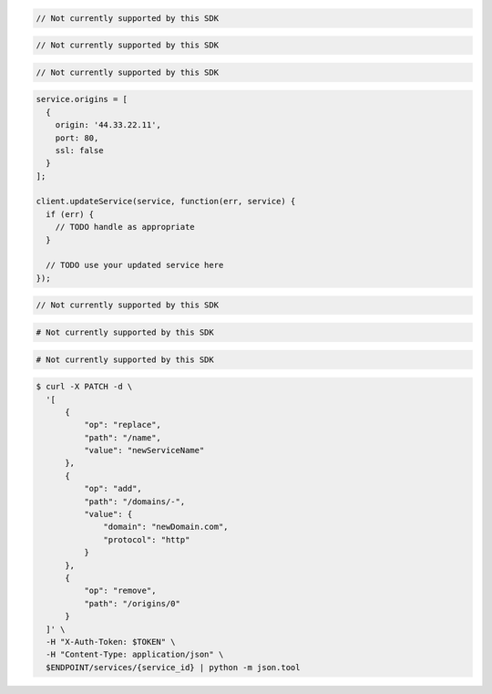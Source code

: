 .. code-block:: csharp

  // Not currently supported by this SDK

.. code-block:: go

  // Not currently supported by this SDK

.. code-block:: java

  // Not currently supported by this SDK

.. code-block:: javascript

  service.origins = [
    {
      origin: '44.33.22.11',
      port: 80,
      ssl: false
    }
  ];

  client.updateService(service, function(err, service) {
    if (err) {
      // TODO handle as appropriate
    }

    // TODO use your updated service here
  });

.. code-block:: php

  // Not currently supported by this SDK

.. code-block:: python

  # Not currently supported by this SDK

.. code-block:: ruby

  # Not currently supported by this SDK

.. code-block:: sh

  $ curl -X PATCH -d \
    '[
        {
            "op": "replace",
            "path": "/name",
            "value": "newServiceName"
        },
        {
            "op": "add",
            "path": "/domains/-",
            "value": {
                "domain": "newDomain.com",
                "protocol": "http"
            }
        },
        {
            "op": "remove",
            "path": "/origins/0"
        }
    ]' \
    -H "X-Auth-Token: $TOKEN" \
    -H "Content-Type: application/json" \
    $ENDPOINT/services/{service_id} | python -m json.tool
